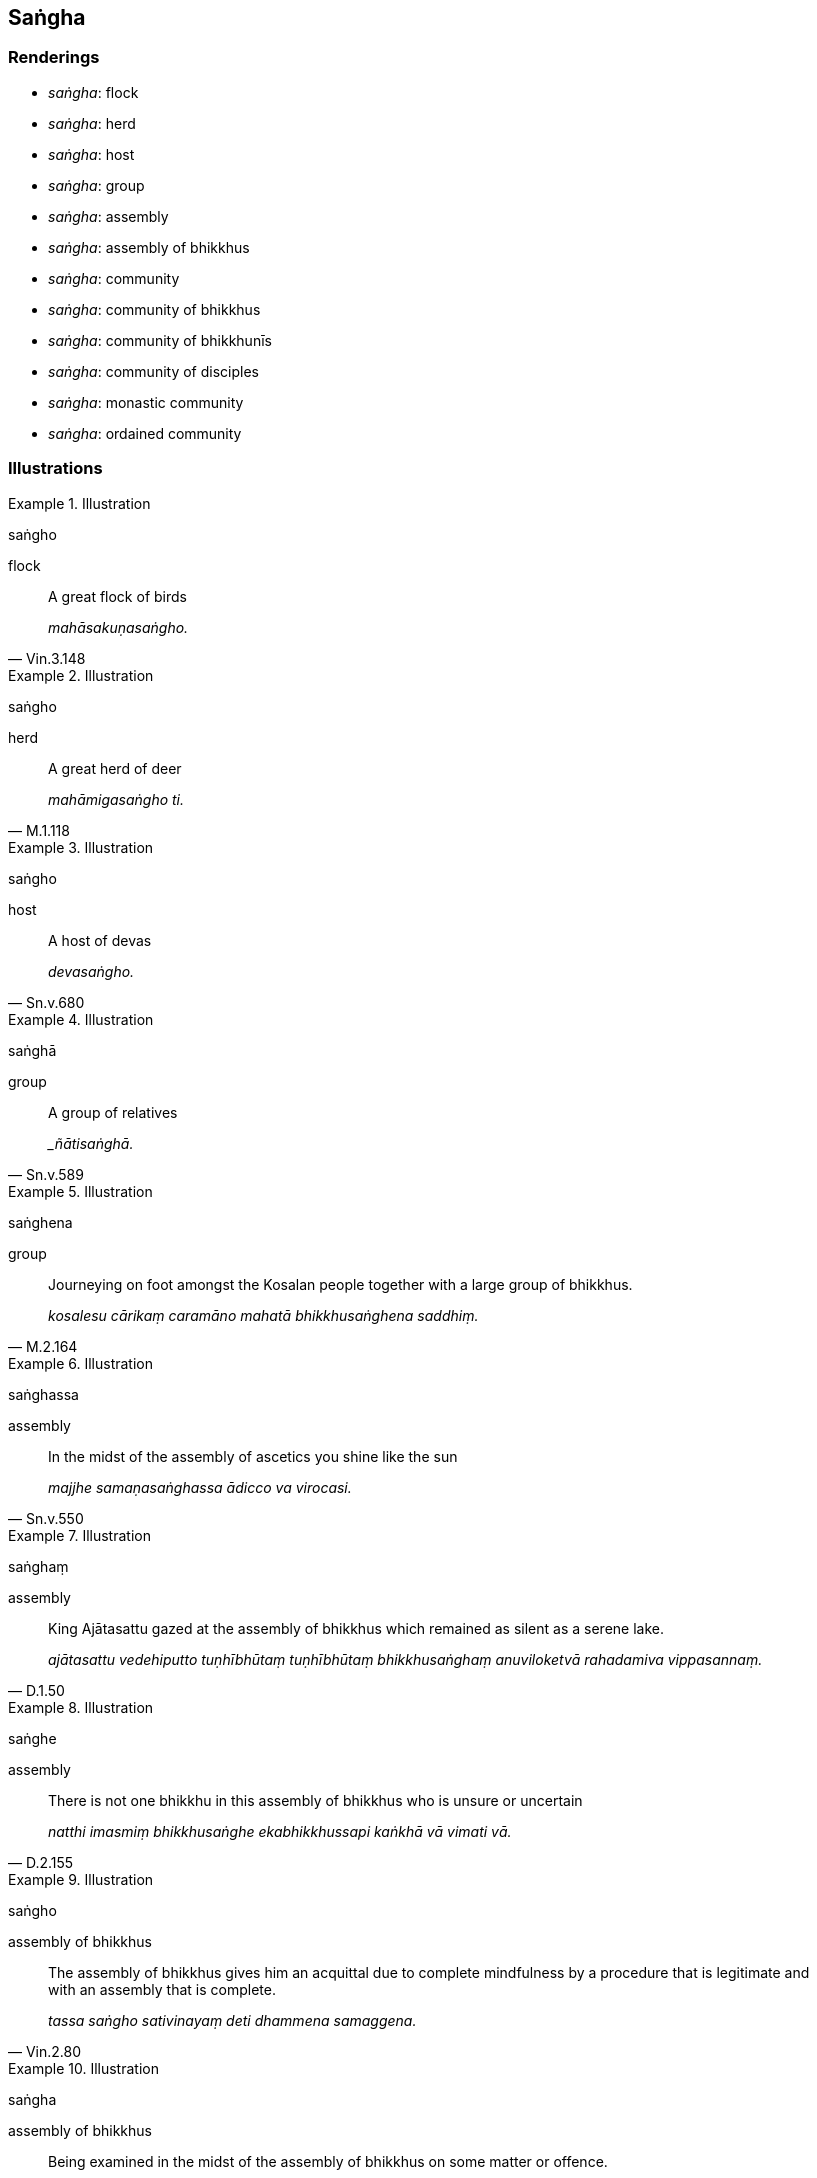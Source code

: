 == Saṅgha

=== Renderings

- _saṅgha_: flock

- _saṅgha_: herd

- _saṅgha_: host

- _saṅgha_: group

- _saṅgha_: assembly

- _saṅgha_: assembly of bhikkhus

- _saṅgha_: community

- _saṅgha_: community of bhikkhus

- _saṅgha_: community of bhikkhunīs

- _saṅgha_: community of disciples

- _saṅgha_: monastic community

- _saṅgha_: ordained community

=== Illustrations

.Illustration
====
saṅgho

flock
====

[quote, Vin.3.148]
____
A great flock of birds

_mahāsakuṇasaṅgho._
____

.Illustration
====
saṅgho

herd
====

[quote, M.1.118]
____
A great herd of deer

_mahāmigasaṅgho ti._
____

.Illustration
====
saṅgho

host
====

[quote, Sn.v.680]
____
A host of devas

_devasaṅgho._
____

.Illustration
====
saṅghā

group
====

[quote, Sn.v.589]
____
A group of relatives

__ñātisaṅghā._
____

.Illustration
====
saṅghena

group
====

[quote, M.2.164]
____
Journeying on foot amongst the Kosalan people together with a large group of 
bhikkhus.

_kosalesu cārikaṃ caramāno mahatā bhikkhusaṅghena saddhiṃ._
____

.Illustration
====
saṅghassa

assembly
====

[quote, Sn.v.550]
____
In the midst of the assembly of ascetics you shine like the sun

_majjhe samaṇasaṅghassa ādicco va virocasi._
____

.Illustration
====
saṅghaṃ

assembly
====

[quote, D.1.50]
____
King Ajātasattu gazed at the assembly of bhikkhus which remained as silent as 
a serene lake.

_ajātasattu vedehiputto tuṇhībhūtaṃ tuṇhībhūtaṃ bhikkhusaṅghaṃ 
anuviloketvā rahadamiva vippasannaṃ._
____

.Illustration
====
saṅghe

assembly
====

[quote, D.2.155]
____
There is not one bhikkhu in this assembly of bhikkhus who is unsure or uncertain

_natthi imasmiṃ bhikkhusaṅghe ekabhikkhussapi kaṅkhā vā vimati vā._
____

.Illustration
====
saṅgho

assembly of bhikkhus
====

[quote, Vin.2.80]
____
The assembly of bhikkhus gives him an acquittal due to complete mindfulness by 
a procedure that is legitimate and with an assembly that is complete.

_tassa saṅgho sativinayaṃ deti dhammena samaggena._
____

.Illustration
====
saṅgha

assembly of bhikkhus
====

[quote, Vin.4.37]
____
Being examined in the midst of the assembly of bhikkhus on some matter or 
offence.

_saṅghamajjhe vatthusmiṃ vā āpattiyā vā anuyuñjīyamāno._
____

.Illustration
====
saṅghaṃ

community
====

[quote, A.3.206]
____
Householder, you have served the community of bhikkhus with gifts of robe 
material, almsfood, abodes, and therapeutic requisites.

_Tumhepi kho gahapati bhikkhusaṅghaṃ paccupaṭṭhitā 
cīvara-piṇḍapāta-senāsana-gilānapaccayabhesajjaparikkhārena._
____

.Illustration
====
saṅgho

community
====

• This is the community of the Blessed One's disciples. +
_esa bhagavato sāvakasaṅgho_ (A.3.286).

.Illustration
====
saṅghā

communities; saṅgho,community
====

[quote, It.88]
____
Among whatever communities or groups there may be, the community of the Perfect 
One's disciples is declared supreme.

_Yāvati bhikkhave saṅghā vā gaṇā va tathāgatasāvakasaṅgho tesaṃ 
aggamakkhāyati._
____

.Illustration
====
saṅgho

community of bhikkhus
====

[quote, Vin.1.229]
____
A group of four bhikkhus is the least that can be called 'a community of 
bhikkhus.'

_catuvaggo pacchimo saṅgho ti._
____

.Illustration
====
saṅgho

community of bhikkhus
====

[quote, A.5.73]
____
On what grounds is there schism in the community of bhikkhus?

_Kittāvatā nu kho bhante saṅgho bhinno hotī ti?._
____

.Illustration
====
saṅghaṃ

community of bhikkhus
====

[quote, D.3.193]
____
'I, bhante, go to the Blessed One for refuge, and to the teaching, and to the 
community of bhikkhus.

_Esāhaṃ bhante bhagavantaṃ saraṇaṃ gacchāmi dhammañca 
bhikkhusaṅghañca._
____

.Illustration
====
saṅgho

community of bhikkhunīs
====

[quote, Vin.4.294]
____
Do not, lady, consort with a layman or layman's son. Be secluded [from them]. 
The community of bhikkhunīs indeed praises such seclusion in a sister.

_māyye saṃsaṭṭhā vihari gahapatinānāpi gahapatiputtenāpi viviccayye 
vivekaññeva bhaginiyā saṅgho vaṇṇetī ti._
____

.Illustration
====
saṅgho

community of disciples
====

[quote, M.2.120]
____
The community of disciples is applied to an excellent practice.

_supaṭipanno saṅgho ti._
____

[quote, A.3.286]
____
The community of the Blessed One's disciples is applied to an excellent practice

_supaṭipanno bhagavato sāvakasaṅgho._
____

Comment:

i.e. __saṅgho = sāvakasaṅgho__=community of disciples

.Illustration
====
saṅghamhā

monastic community
====

[quote, A.3.146]
____
A bhikkhu is not fit to live apart from the monastic community if he possesses 
certain qualities

_nālaṃ saṅghamhā vavakāsituṃ._
____

.Illustration
====
saṅgha

monastic community
====

[quote, M.1.469]
____
Friends, when a forest-dwelling bhikkhu comes to the monastic community and is 
living with the monastic community, he should be respectful and deferential 
towards his companions in the religious life.

_Āraññakenāvuso bhikkhunā saṅghagatena saṅghe viharantena 
sabrahmacārīsu sagāravena bhavitabbaṃ sappatissena._
____

.Illustration
====
saṅgha

ordained community
====

There are seven kinds of offering to the ordained community (_saṅghagatā 
dakkhiṇā_):

____
\1. a gift to the twofold ordained community headed by the Buddha

_buddhapamukhe ubhato saṅghe dānaṃ deti_
____

____
\2. a gift to the twofold ordained community after the Buddha's passing

_tathāgate parinibbute ubhato saṅghe dānaṃ deti_
____

____
\3. a gift to the community of bhikkhus

_bhikkhusaṅghe dānaṃ deti_
____

____
\4. a gift to the community of bhikkhunīs

_bhikkhunīsaṅghe dānaṃ deti_
____

____
\5. a gift to an appointed number both bhikkhus and bhikkhunīs

_ettakā me bhikkhū ca bhikkhuniyo ca saṅghato uddissathā ti dānaṃ deti_
____

____
\6. a gift to an appointed number of bhikkhus

_ettakā me bhikkhū saṅghato uddissathā ti dānaṃ deti_
____

[quote, M.3.255-6]
____
\7. a gift to an appointed number of bhikkhunīs

_ettikā me bhikkhuniyo saṅghato uddissathā ti dānaṃ deti._
____

